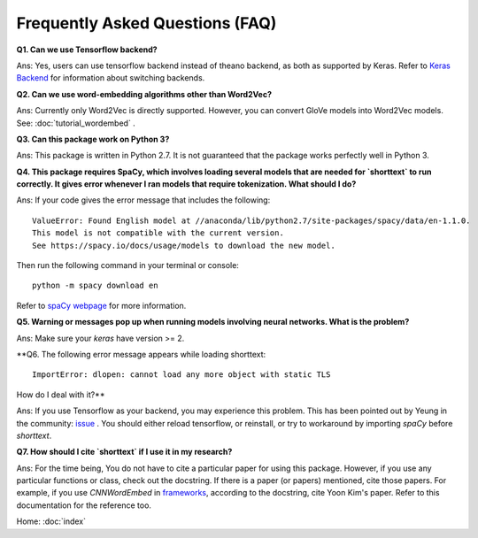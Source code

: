 Frequently Asked Questions (FAQ)
================================

**Q1. Can we use Tensorflow backend?**

Ans: Yes, users can use tensorflow backend instead of theano backend, as both as supported
by Keras. Refer to `Keras Backend
<https://keras.io/backend/>`_ for information about switching backends.


**Q2. Can we use word-embedding algorithms other than Word2Vec?**

Ans: Currently only Word2Vec is directly supported. However, you can
convert GloVe models into Word2Vec models. See: :doc:`tutorial_wordembed` .


**Q3. Can this package work on Python 3?**

Ans: This package is written in Python 2.7. It is not guaranteed that the package works perfectly
well in Python 3.


**Q4. This package requires SpaCy, which involves loading several models that
are needed for `shorttext` to run correctly. It gives error whenever I ran
models that require tokenization. What should I do?**

Ans: If your code gives the error message that includes the following:

::

    ValueError: Found English model at //anaconda/lib/python2.7/site-packages/spacy/data/en-1.1.0.
    This model is not compatible with the current version.
    See https://spacy.io/docs/usage/models to download the new model.

Then run the following command in your terminal or console:

::

    python -m spacy download en

Refer to `spaCy webpage
<https://spacy.io/docs/usage/models>`_ for more information.


**Q5. Warning or messages pop up when running models involving neural networks. What is the problem?**

Ans: Make sure your `keras` have version >= 2.


**Q6. The following error message appears while loading shorttext:

::

    ImportError: dlopen: cannot load any more object with static TLS

How do I deal with it?**

Ans: If you use Tensorflow as your backend, you may experience this problem. This has been pointed
out by Yeung in the community: `issue
<https://github.com/stephenhky/PyShortTextCategorization/issues/3>`_ . You should either reload tensorflow,
or reinstall, or try to workaround by importing `spaCy` before `shorttext`.


**Q7. How should I cite `shorttext` if I use it in my research?**

Ans: For the time being, You do not have to cite a particular paper for using this package.
However, if you use any particular functions or class, check out the docstring. If there is a paper (or papers)
mentioned, cite those papers. For example, if you use `CNNWordEmbed` in `frameworks
<https://github.com/stephenhky/PyShortTextCategorization/blob/master/shorttext/classifiers/embed/nnlib/frameworks.py>`_,
according to the docstring, cite Yoon Kim's paper. Refer to this documentation for the reference too.


Home: :doc:`index`
